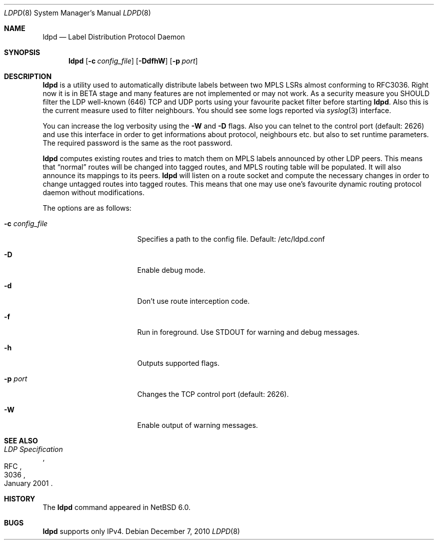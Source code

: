 .\" $NetBSD: ldpd.8,v 1.3 2010/12/30 11:29:21 kefren Exp $
.\"
.\" Copyright (c) 2010 The NetBSD Foundation, Inc.
.\" All rights reserved.
.\"
.\" Redistribution and use in source and binary forms, with or without
.\" modification, are permitted provided that the following conditions
.\" are met:
.\"  1. Redistributions of source code must retain the above copyright
.\"     notice, this list of conditions and the following disclaimer.
.\"  2. Redistributions in binary form must reproduce the above copyright
.\"     notice, this list of conditions and the following disclaimer in the
.\"     documentation and/or other materials provided with the distribution.
.\"
.\" THIS SOFTWARE IS PROVIDED BY THE NETBSD FOUNDATION, INC. AND CONTRIBUTORS
.\" ``AS IS'' AND ANY EXPRESS OR IMPLIED WARRANTIES, INCLUDING, BUT NOT LIMITED
.\" TO, THE IMPLIED WARRANTIES OF MERCHANTABILITY AND FITNESS FOR A PARTICULAR
.\" PURPOSE ARE DISCLAIMED.  IN NO EVENT SHALL THE FOUNDATION OR CONTRIBUTORS
.\" BE LIABLE FOR ANY DIRECT, INDIRECT, INCIDENTAL, SPECIAL, EXEMPLARY, OR
.\" CONSEQUENTIAL DAMAGES (INCLUDING, BUT NOT LIMITED TO, PROCUREMENT OF
.\" SUBSTITUTE GOODS OR SERVICES; LOSS OF USE, DATA, OR PROFITS; OR BUSINESS
.\" INTERRUPTION) HOWEVER CAUSED AND ON ANY THEORY OF LIABILITY, WHETHER IN
.\" CONTRACT, STRICT LIABILITY, OR TORT (INCLUDING NEGLIGENCE OR OTHERWISE)
.\" ARISING IN ANY WAY OUT OF THE USE OF THIS SOFTWARE, EVEN IF ADVISED OF THE
.\" POSSIBILITY OF SUCH DAMAGE.
.\"
.Dd December 7, 2010
.Dt LDPD 8
.Os
.Sh NAME
.Nm ldpd
.Nd Label Distribution Protocol Daemon
.Sh SYNOPSIS
.Nm
.Op Fl c Ar config_file
.Op Fl DdfhW
.Op Fl p Ar port
.Sh DESCRIPTION
.Nm
is a utility used to automatically distribute labels between two MPLS LSRs
almost conforming to RFC3036.
Right now it is in BETA stage and many features
are not implemented or may not work.
As a security measure you SHOULD filter the LDP well-known (646)
TCP and UDP ports using your favourite packet filter before starting
.Nm .
Also this is the current measure used to filter neighbours.
You should see some logs reported via
.Xr syslog 3
interface.
.Pp
You can increase the log verbosity using the
.Fl W
and
.Fl D
flags.
Also you can telnet to the control port (default: 2626) and use
this interface in order to get informations about protocol, neighbours
etc. but also to set runtime parameters.
The required password is the same as the root password.
.Pp
.Nm
computes existing routes and tries to match them on MPLS labels
announced by other LDP peers.
This means that
.Dq normal
routes will be changed into tagged routes, and MPLS routing table
will be populated.
It will also announce its mappings to its peers.
.Nm
will listen on a route socket and compute the necessary changes in
order to change untagged routes into tagged routes.
This means that one may use one's favourite dynamic routing protocol
daemon without modifications.
.Pp
The options are as follows:
.Bl -tag -width 15n
.It Fl c Ar config_file
Specifies a path to the config file. Default: /etc/ldpd.conf
.It Fl D
Enable debug mode.
.It Fl d
Don't use route interception code.
.It Fl f
Run in foreground.
Use STDOUT for warning and debug messages.
.It Fl h
Outputs supported flags.
.It Fl p Ar port
Changes the TCP control port (default: 2626).
.It Fl W
Enable output of warning messages.
.El
.Sh SEE ALSO
.Rs
.%R RFC
.%N 3036
.%D January 2001
.%T LDP Specification
.Re
.Sh HISTORY
The
.Nm
command appeared in
.Nx 6.0 .
.Sh BUGS
.Nm
supports only IPv4.
